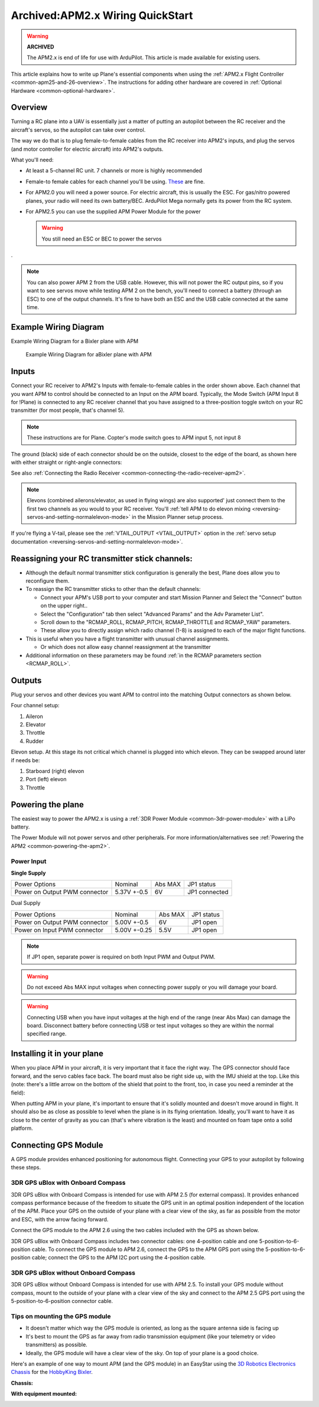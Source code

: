 .. _archived-apm2x-wiring-quickstart:

=================================
Archived:APM2.x Wiring QuickStart
=================================

.. warning::

    **ARCHIVED**
    
    The APM2.x is end of life for use with ArduPilot. 
    This article is made available for existing users.

This article explains how to write up Plane's essential components when
using the :ref:`APM2.x Flight Controller <common-apm25-and-26-overview>`.
The instructions for adding other hardware are covered in :ref:`Optional Hardware <common-optional-hardware>`.

Overview
========

Turning a RC plane into a UAV is essentially just a matter of putting an
autopilot between the RC receiver and the aircraft's servos, so the
autopilot can take over control.

The way we do that is to plug female-to-female cables from the RC
receiver into APM2's inputs, and plug the servos (and motor controller
for electric aircraft) into APM2's outputs.

What you'll need:

-  At least a 5-channel RC unit. 7 channels or more is highly
   recommended
-  Female-to female cables for each channel you'll be using.
   `These <http://store.jdrones.com/Servo_Extension_10cm_FF_p/cblsrvff10.htm>`__
   are fine.
-  For APM2.0 you will need a power source. For electric aircraft, this
   is usually the ESC. For gas/nitro powered planes, your radio will
   need its own battery/BEC. ArduPilot Mega normally gets its power from
   the RC system.
-  For APM2.5 you can use the supplied APM Power Module for the power

   .. warning::

      You still need an ESC or BEC to power the servos

.

.. note::

   You can also power APM 2 from the USB cable. However, this will
   not power the RC output pins, so if you want to see servos move while
   testing APM 2 on the bench, you'll need to connect a battery (through an
   ESC) to one of the output channels. It's fine to have both an ESC and
   the USB cable connected at the same time.

Example Wiring Diagram
======================

Example Wiring Diagram for a Bixler plane with APM

.. figure:: ../images/bixler2_wiring_v2-1200px.jpg
   :target: ../_images/bixler2_wiring_v2-1200px.jpg

   Example Wiring Diagram for aBixler plane with APM

Inputs
======

.. image:: ../images/FRAMES_input_PLANE1.jpg
    :target: ../_images/FRAMES_input_PLANE1.jpg

Connect your RC receiver to APM2's Inputs with female-to-female cables
in the order shown above. Each channel that you want APM to control
should be connected to an Input on the APM board. Typically, the Mode
Switch (APM Input 8 for !Plane) is connected to any RC receiver channel
that you have assigned to a three-position toggle switch on your RC
transmitter (for most people, that's channel 5).

.. note::

   These instructions are for Plane. Copter's mode switch goes to APM
   input 5, not input 8

The ground (black) side of each connector should be on the outside,
closest to the edge of the board, as shown here with either straight or
right-angle connectors:

.. image:: ../images/straight_connector_APM21.jpg
    :target: ../_images/straight_connector_APM21.jpg

.. image:: ../images/right-angle_connector_APM21.jpg
    :target: ../_images/right-angle_connector_APM21.jpg

See also :ref:`Connecting the Radio Receiver <common-connecting-the-radio-receiver-apm2>`.

.. note::

   Elevons (combined ailerons/elevator, as used in flying wings) are
   also supported' just connect them to the first two channels as you would
   to your RC receiver. You'll :ref:`tell APM to do elevon mixing <reversing-servos-and-setting-normalelevon-mode>`
   in the Mission Planner setup process.

If you're flying a V-tail, please see the
:ref:`VTAIL_OUTPUT <VTAIL_OUTPUT>`
option in the :ref:`servo setup documentation <reversing-servos-and-setting-normalelevon-mode>`.

Reassigning your RC transmitter stick channels:
===============================================

-  Although the default normal transmitter stick configuration is
   generally the best, Plane does allow you to reconfigure them.
-  To reassign the RC transmitter sticks to other than the default
   channels:

   -  Connect your APM's USB port to your computer and start Mission
      Planner and Select the "Connect" button on the upper right..
   -  Select the "Configuration" tab then select "Advanced Params" and
      the Adv Parameter List".
   -  Scroll down to the "RCMAP_ROLL, RCMAP_PITCH, RCMAP_THROTTLE and
      RCMAP_YAW" parameters.
   -  These allow you to directly assign which radio channel (1-8) is
      assigned to each of the major flight functions.

-  This is useful when you have a flight transmitter with unusual
   channel assignments.

   -  Or which does not allow easy channel reassignment at the transmitter

-  Additional information on these parameters may be found :ref:`in the RCMAP parameters section <RCMAP_ROLL>`.

Outputs
=======

Plug your servos and other devices you want APM to control into the
matching Output connectors as shown below.

.. image:: ../images/APM_2_5_PLANE_4CH_enc.jpg
    :target: ../_images/APM_2_5_PLANE_4CH_enc.jpg

Four channel setup:

#. Aileron
#. Elevator
#. Throttle
#. Rudder

.. image:: ../images/APM_2_5_PLANE_V_ELEVONS_enc.jpg
    :target: ../_images/APM_2_5_PLANE_V_ELEVONS_enc.jpg

Elevon setup.  At this stage its not critical which channel is plugged
into which elevon.  They can be swapped around later if needs be:

#. Starboard (right) elevon
#. Port (left) elevon
#. Throttle

Powering the plane
==================

The easiest way to power the APM2.x is using a :ref:`3DR Power Module <common-3dr-power-module>` with
a LiPo battery.

The Power Module will not power servos and other peripherals. For more
information/alternatives see :ref:`Powering the APM2 <common-powering-the-apm2>`.

Power Input
-----------

**Single Supply**

+---------------------------------+---------------+-----------+-----------------+
| Power Options                   | Nominal       | Abs MAX   | JP1 status      |
+---------------------------------+---------------+-----------+-----------------+
| Power on Output PWM connector   | 5.37V +-0.5   | 6V        | JP1 connected   |
+---------------------------------+---------------+-----------+-----------------+

Dual Supply

+---------------------------------+----------------+-----------+--------------+
| Power Options                   | Nominal        | Abs MAX   | JP1 status   |
+---------------------------------+----------------+-----------+--------------+
| Power on Output PWM connector   | 5.00V +-0.5    | 6V        | JP1 open     |
+---------------------------------+----------------+-----------+--------------+
| Power on Input PWM connector    | 5.00V +-0.25   | 5.5V      | JP1 open     |
+---------------------------------+----------------+-----------+--------------+

.. note::

   If JP1 open, separate power is required on both Input PWM and
   Output PWM.

.. warning::

   Do not exceed Abs MAX input voltages when connecting power
   supply or you will damage your board.

.. warning::

   Connecting USB when you have input voltages at the high end of
   the range (near Abs Max) can damage the board. Disconnect battery before
   connecting USB or test input voltages so they are within the normal
   specified range.

Installing it in your plane
===========================

When you place APM in your aircraft, it is very important that it face
the right way. The GPS connector should face forward, and the servo
cables face back. The board must also be right side up, with the IMU
shield at the top. Like this (note: there's a little arrow on the bottom
of the shield that point to the front, too, in case you need a reminder
at the field):

.. image:: ../images/APM2_FWD1.jpg
    :target: ../_images/APM2_FWD1.jpg

When putting APM in your plane, it's important to ensure that it's
solidly mounted and doesn't move around in flight. It should also be as
close as possible to level when the plane is in its flying orientation.
Ideally, you'll want to have it as close to the center of gravity as you
can (that's where vibration is the least) and mounted on foam tape onto
a solid platform.

Connecting GPS Module
=====================

A GPS module provides enhanced positioning for autonomous flight.
Connecting your GPS to your autopilot by following these steps.

3DR GPS uBlox with Onboard Compass
----------------------------------

3DR GPS uBlox with Onboard Compass is intended for use with APM 2.5 (for
external compass). It provides enhanced compass performance because of
the freedom to situate the GPS unit in an optimal position independent
of the location of the APM. Place your GPS on the outside of your plane
with a clear view of the sky, as far as possible from the motor and ESC,
with the arrow facing forward.

.. image:: ../../../images/gps.jpg
    :target: ../_images/gps.jpg

Connect the GPS module to the APM 2.6 using the two cables included with
the GPS as shown below.

.. image:: ../../../images/gps-wiring-diagram.jpg
    :target: ../_images/gps-wiring-diagram.jpg

3DR GPS uBlox with Onboard Compass includes two connector cables: one
4-position cable and one 5-position-to-6-position cable. To connect the
GPS module to APM 2.6, connect the GPS to the APM GPS port using the
5-position-to-6-position cable; connect the GPS to the APM I2C port
using the 4-position cable.

3DR GPS uBlox without Onboard Compass
-------------------------------------

3DR GPS uBlox without Onboard Compass is intended for use with APM 2.5.
To install your GPS module without compass, mount to the outside of your
plane with a clear view of the sky and connect to the APM 2.5 GPS port
using the 5-position-to-6-position connector cable.

.. image:: ../../../images/old-gps.jpg
    :target: ../_images/old-gps.jpg

Tips on mounting the GPS module
-------------------------------

-  It doesn't matter which way the GPS module is oriented, as long as
   the square antenna side is facing up
-  It's best to mount the GPS as far away from radio transmission
   equipment (like your telemetry or video transmitters) as possible.
-  Ideally, the GPS module will have a clear view of the sky. On top of
   your plane is a good choice.

Here's an example of one way to mount APM (and the GPS module) in an
EasyStar using the `3D Robotics Electronics Chassis <http://www.amazon.co.uk/Electronics-Chassis-Kit-Bixler-SkySurfer/dp/B00FNPACBO#>`__ for
the `HobbyKing Bixler <http://www.hobbyking.com/hobbyking/store/__16544__Hobbyking_Bixler_EPO_1400mm_ARF_.html>`__.

**Chassis:**

.. image:: ../images/EasyStarwithChassis1.jpg
    :target: ../_images/EasyStarwithChassis1.jpg

**With equipment mounted:**

.. image:: ../images/plane_bixler_mounting_apm_in_easystar.jpg
    :target: ../_images/plane_bixler_mounting_apm_in_easystar.jpg
